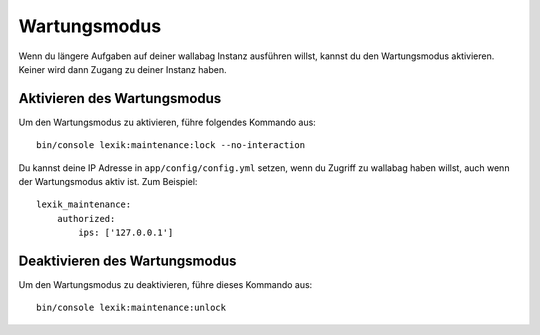 Wartungsmodus
=============

Wenn du längere Aufgaben auf deiner wallabag Instanz ausführen willst, kannst du den Wartungsmodus aktivieren.
Keiner wird dann Zugang zu deiner Instanz haben.

Aktivieren des Wartungsmodus
----------------------------

Um den Wartungsmodus zu aktivieren, führe folgendes Kommando aus:

::

    bin/console lexik:maintenance:lock --no-interaction

Du kannst deine IP Adresse in ``app/config/config.yml`` setzen, wenn du Zugriff zu wallabag haben willst, auch wenn der Wartungsmodus aktiv ist. Zum Beispiel:

::

    lexik_maintenance:
        authorized:
            ips: ['127.0.0.1']


Deaktivieren des Wartungsmodus
------------------------

Um den Wartungsmodus zu deaktivieren, führe dieses Kommando aus:

::

    bin/console lexik:maintenance:unlock
